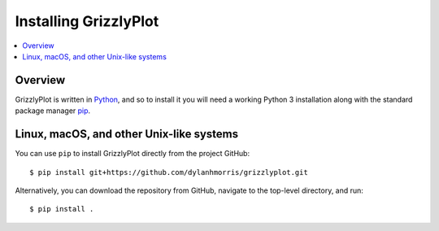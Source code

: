 ======================
Installing GrizzlyPlot
======================

.. contents::
   :depth: 1
   :local:
   :backlinks: none

.. highlight:: console

Overview
--------

GrizzlyPlot is written in `Python`__, and so to install it you will need a working Python 3 installation along with the standard package manager `pip`__.

__ https://docs.python-guide.org/
__ https://pip.pypa.io/en/stable/

Linux, macOS, and other Unix-like systems
-----------------------------------------

You can use ``pip`` to install GrizzlyPlot directly from the project GitHub::

   $ pip install git+https://github.com/dylanhmorris/grizzlyplot.git

Alternatively, you can download the repository from GitHub, navigate to the top-level directory, and run::

   $ pip install .
